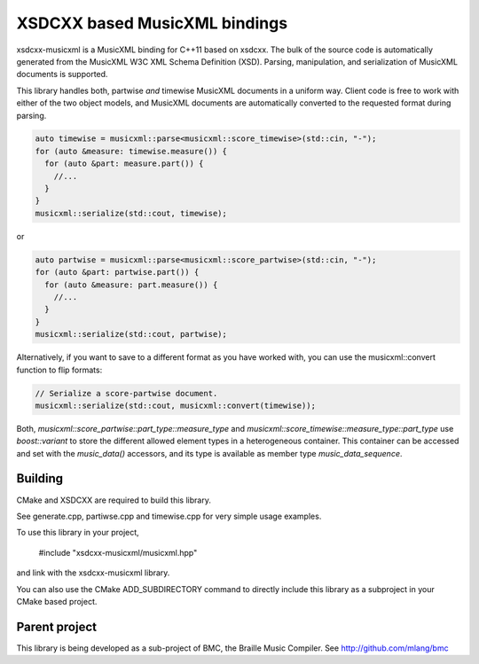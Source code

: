XSDCXX based MusicXML bindings
==============================

xsdcxx-musicxml is a MusicXML binding for C++11 based on xsdcxx.
The bulk of the source code is automatically generated from the MusicXML
W3C XML Schema Definition (XSD).  Parsing, manipulation, and serialization
of MusicXML documents is supported.

This library handles both, partwise *and* timewise MusicXML documents in a
uniform way.  Client code is free to work with either of the two object models,
and MusicXML documents are automatically converted to the requested format
during parsing.

.. code-block:: c++

    auto timewise = musicxml::parse<musicxml::score_timewise>(std::cin, "-");
    for (auto &measure: timewise.measure()) {
      for (auto &part: measure.part()) {
        //...
      }
    }
    musicxml::serialize(std::cout, timewise);

or

.. code-block:: c++

    auto partwise = musicxml::parse<musicxml::score_partwise>(std::cin, "-");
    for (auto &part: partwise.part()) {
      for (auto &measure: part.measure()) {
        //...
      }
    }
    musicxml::serialize(std::cout, partwise);

Alternatively, if you want to save to a different format as you have worked with,
you can use the musicxml::convert function to flip formats:

.. code-block:: c++

    // Serialize a score-partwise document.
    musicxml::serialize(std::cout, musicxml::convert(timewise));
    
Both, `musicxml::score_partwise::part_type::measure_type` and
`musicxml::score_timewise::measure_type::part_type` use `boost::variant` to store the
different allowed element types in a heterogeneous container.  This container
can be accessed and set with the `music_data()` accessors, and its type
is available as member type `music_data_sequence`.

Building
--------

CMake and XSDCXX are required to build this library.

See generate.cpp, partiwse.cpp and timewise.cpp for very simple usage examples.

To use this library in your project,

    #include "xsdcxx-musicxml/musicxml.hpp"

and link with the xsdcxx-musicxml library.

You can also use the CMake ADD_SUBDIRECTORY command to directly
include this library as a subproject in your CMake based project.

Parent project
--------------

This library is being developed as a sub-project of BMC, the Braille Music Compiler.
See http://github.com/mlang/bmc


